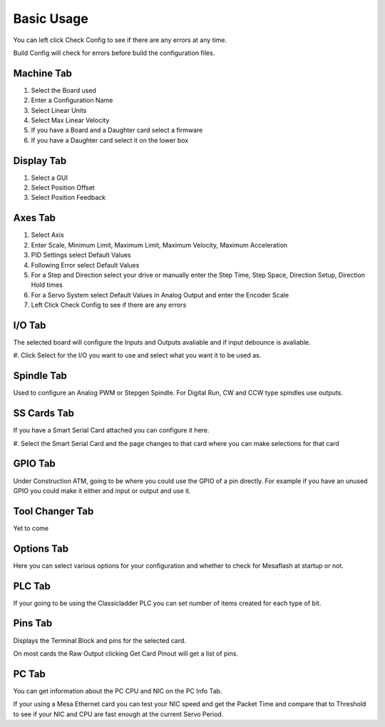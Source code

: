 Basic Usage
===========

You can left click Check Config to see if there are any errors at any
time.

Build Config will check for errors before build the configuration files.

Machine Tab
-----------

#. Select the Board used

#. Enter a Configuration Name

#. Select Linear Units

#. Select Max Linear Velocity

#. If you have a Board and a Daughter card select a firmware

#. If you have a Daughter card select it on the lower box

Display Tab
-----------

#. Select a GUI

#. Select Position Offset

#. Select Position Feedback

Axes Tab
--------

#. Select Axis

#. Enter Scale, Minimum Limit, Maximum Limit, Maximum Velocity, Maximum
   Acceleration

#. PID Settings select Default Values

#. Following Error select Default Values

#. For a Step and Direction select your drive or manually enter the Step
   Time, Step Space, Direction Setup, Direction Hold times

#. For a Servo System select Default Values in Analog Output and enter
   the Encoder Scale

#. Left Click Check Config to see if there are any errors

I/O Tab
-------

The selected board will configure the Inputs and Outputs avaliable and
if input debounce is avaliable.

#. Click Select for the I/O you want to use and select what you want it
to be used as.

Spindle Tab
-----------

Used to configure an Analog PWM or Stepgen Spindle. For Digital Run, CW
and CCW type spindles use outputs.

SS Cards Tab
------------

If you have a Smart Serial Card attached you can configure it here.

#. Select the Smart Serial Card and the page changes to that card where
you can make selections for that card


GPIO Tab
--------

Under Construction ATM, going to be where you could use the GPIO of a
pin directly. For example if you have an unused GPIO you could make it
either and input or output and use it.


Tool Changer Tab
----------------

Yet to come

Options Tab
-----------

Here you can select various options for your configuration and whether
to check for Mesaflash at startup or not.

PLC Tab
-------

If your going to be using the Classicladder PLC you can set number of
items created for each type of bit.

Pins Tab
--------

Displays the Terminal Block and pins for the selected card.

On most cards the Raw Output clicking Get Card Pinout will get a list of
pins.

PC Tab
------

You can get information about the PC CPU and NIC on the PC Info Tab.

If your using a Mesa Ethernet card you can test your NIC speed and get
the Packet Time and compare that to Threshold to see if your NIC and CPU
are fast enough at the current Servo Period.
